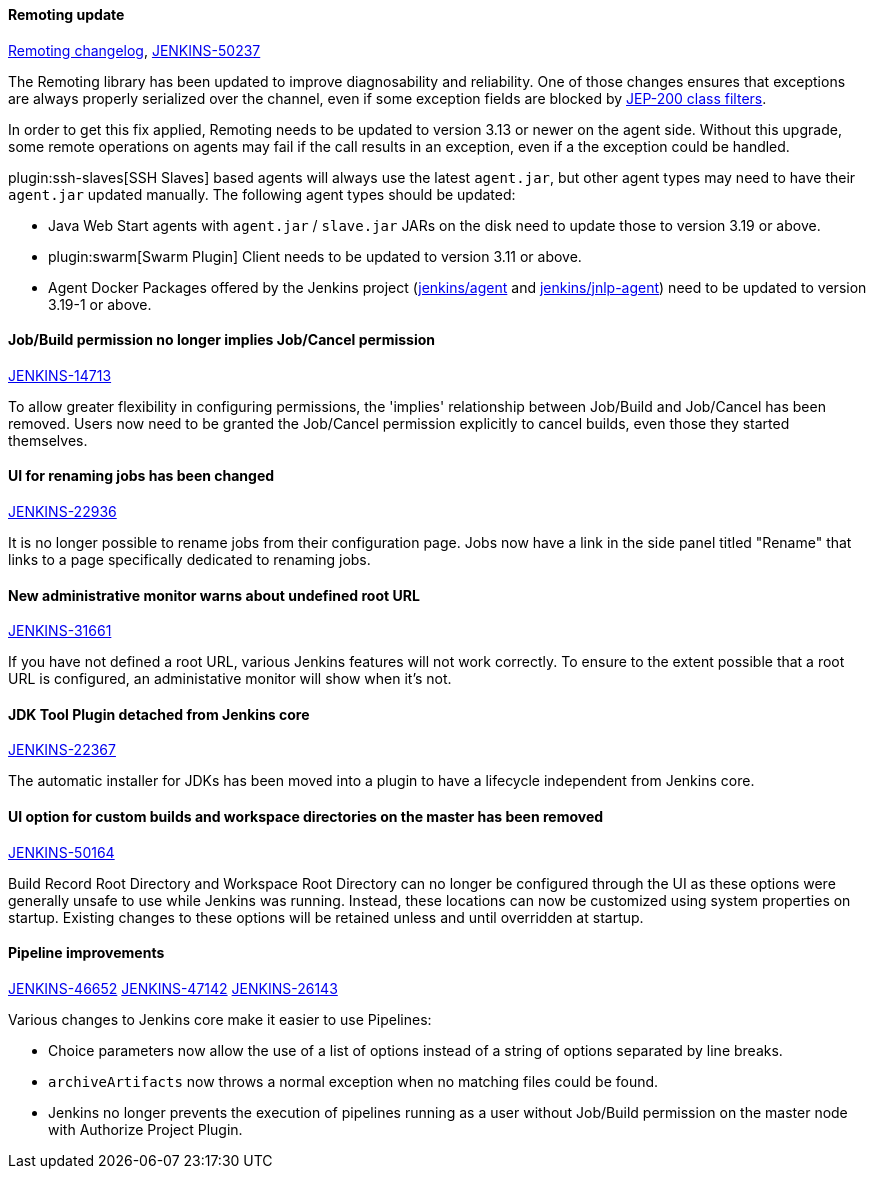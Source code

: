 ==== Remoting update

https://github.com/jenkinsci/remoting/blob/master/CHANGELOG.md#320[Remoting changelog],
https://issues.jenkins-ci.org/browse/JENKINS-50237[JENKINS-50237]

The Remoting library has been updated to improve diagnosability and reliability.
One of those changes ensures that exceptions are always properly serialized over the channel, even if some exception fields are blocked by https://jenkins.io/redirect/class-filter/[JEP-200 class filters].

In order to get this fix applied, Remoting needs to be updated to version 3.13 or newer on the agent side.
Without this upgrade, some remote operations on agents may fail if the call results in an exception, even if a the exception could be handled.

plugin:ssh-slaves[SSH Slaves] based agents will always use the latest `agent.jar`, but other agent types may need to have their `agent.jar` updated manually.
The following agent types should be updated:

* Java Web Start agents with `agent.jar` / `slave.jar` JARs on the disk need to update those to version 3.19 or above.
* plugin:swarm[Swarm Plugin] Client needs to be updated to version 3.11 or above.
* Agent Docker Packages offered by the Jenkins project (https://hub.docker.com/r/jenkins/agent/[jenkins/agent] and https://hub.docker.com/r/jenkins/jnlp-agent/[jenkins/jnlp-agent]) need to be updated to version 3.19-1 or above.


==== Job/Build permission no longer implies Job/Cancel permission

link:https://issues.jenkins-ci.org/browse/JENKINS-14713[JENKINS-14713]

To allow greater flexibility in configuring permissions, the 'implies' relationship between Job/Build and Job/Cancel has been removed.
Users now need to be granted the Job/Cancel permission explicitly to cancel builds, even those they started themselves.

==== UI for renaming jobs has been changed

link:https://issues.jenkins-ci.org/browse/JENKINS-22936[JENKINS-22936]

It is no longer possible to rename jobs from their configuration page.
Jobs now have a link in the side panel titled "Rename" that links to a page specifically dedicated to renaming jobs.

==== New administrative monitor warns about undefined root URL

link:https://issues.jenkins-ci.org/browse/JENKINS-31661[JENKINS-31661]

If you have not defined a root URL, various Jenkins features will not work correctly.
To ensure to the extent possible that a root URL is configured, an administative monitor will show when it's not.

==== JDK Tool Plugin detached from Jenkins core

link:https://issues.jenkins-ci.org/browse/JENKINS-22367[JENKINS-22367]

The automatic installer for JDKs has been moved into a plugin to have a lifecycle independent from Jenkins core.

==== UI option for custom builds and workspace directories on the master has been removed

link:https://issues.jenkins-ci.org/browse/JENKINS-50164[JENKINS-50164]

Build Record Root Directory and Workspace Root Directory can no longer be configured through the UI as these options were generally unsafe to use while Jenkins was running.
Instead, these locations can now be customized using system properties on startup.
Existing changes to these options will be retained unless and until overridden at startup.

==== Pipeline improvements

link:https://issues.jenkins-ci.org/browse/JENKINS-46652[JENKINS-46652]
link:https://issues.jenkins-ci.org/browse/JENKINS-47142[JENKINS-47142]
link:https://issues.jenkins-ci.org/browse/JENKINS-26143[JENKINS-26143]

Various changes to Jenkins core make it easier to use Pipelines:

* Choice parameters now allow the use of a list of options instead of a string of options separated by line breaks.
* `archiveArtifacts` now throws a normal exception when no matching files could be found.
* Jenkins no longer prevents the execution of pipelines running as a user without Job/Build permission on the master node with Authorize Project Plugin.

